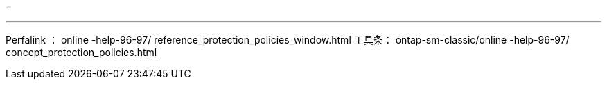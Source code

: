 = 


'''
Perfalink ： online -help-96-97/ reference_protection_policies_window.html 工具条： ontap-sm-classic/online -help-96-97/ concept_protection_policies.html
